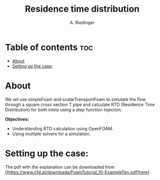 #+TITLE: Residence time distribution
#+AUTHOR: A. Riedinger
#+PROPERTY: :header-tags :tangle yes

* Table of contents :toc:
- [[#about][About]]
- [[#setting-up-the-case][Setting up the case:]]

* About

We wil use simpleFoam and scalarTransportFoam to simulate the flow through a square cross section T pipe and calculate RTD (Residence Time Distribution) for both inlets using a step function injection.

*Objectives:*
 + Understanding RTD calculation using OpenFOAM.
 + Using multiple solvers for a simulation.

* Setting up the case:
:PROPERTIES:
:header-args: :tangle setup
:END:

The pdf with the explanation can be downloaded from [[https://www.cfd.at/downloads/FoamTutorial_10-ExampleTen.pdf]here].
